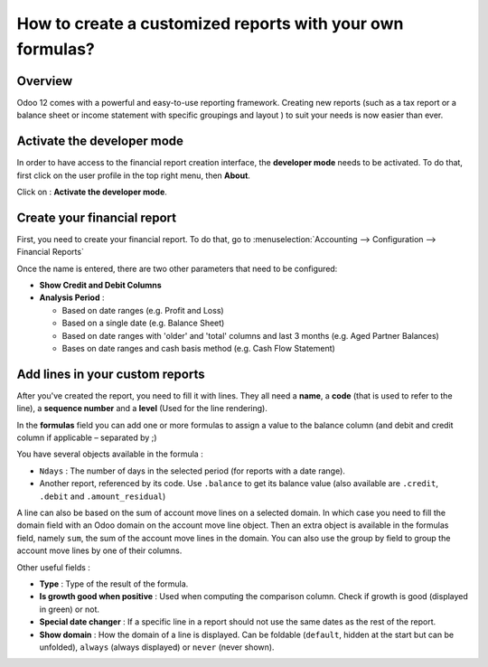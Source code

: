 ==========================================================
How to create a customized reports with your own formulas?
==========================================================

Overview
========

Odoo 12 comes with a powerful and easy-to-use reporting framework.
Creating new reports (such as a tax report or a balance sheet or
income statement with specific groupings and layout ) to suit your
needs is now easier than ever.

Activate the developer mode
===========================

In order to have access to the financial report creation interface, the
**developer mode** needs to be activated. To do that, first click on the
user profile in the top right menu, then **About**.

.. image:: media/customize01.png
   :align: center

Click on : **Activate the developer mode**.

.. image:: media/customize03.png
   :align: center

Create your financial report
============================

First, you need to create your financial report. To do that, go to
:menuselection:`Accounting --> Configuration --> Financial Reports`

.. image:: media/customize02.png
   :align: center

Once the name is entered, there are two other parameters that need to be
configured:

-  **Show Credit and Debit Columns**

-  **Analysis Period** :

   -  Based on date ranges (e.g. Profit and Loss)

   -  Based on a single date (e.g. Balance Sheet)

   -  Based on date ranges with 'older' and 'total' columns and last 3
      months (e.g. Aged Partner Balances)

   -  Bases on date ranges and cash basis method (e.g. Cash Flow
      Statement)

Add lines in your custom reports
=================================

After you've created the report, you need to fill it with lines. They
all need a **name**, a **code** (that is used to refer to the line), a 
**sequence number** and a **level** (Used for the line rendering).

.. image:: media/customize04.png
   :align: center

In the **formulas** field you can add one or more formulas to assign a
value to the balance column (and debit and credit column if applicable –
separated by ;)

You have several objects available in the formula :

-  ``Ndays`` : The number of days in the selected period (for reports with a
   date range).

-  Another report, referenced by its code. Use ``.balance`` to get its
   balance value (also available are ``.credit``, ``.debit`` and
   ``.amount_residual``)

A line can also be based on the sum of account move lines on a selected
domain. In which case you need to fill the domain field with an Odoo
domain on the account move line object. Then an extra object is
available in the formulas field, namely ``sum``, the sum of the account
move lines in the domain. You can also use the group by field to group
the account move lines by one of their columns.

Other useful fields :

-  **Type** : Type of the result of the formula.

-  **Is growth good when positive** : Used when computing the comparison
   column. Check if growth is good (displayed in green) or not.

-  **Special date changer** : If a specific line in a report should not use
   the same dates as the rest of the report.

-  **Show domain** : How the domain of a line is displayed. Can be foldable
   (``default``, hidden at the start but can be unfolded), ``always``
   (always displayed) or ``never`` (never shown).

.. seealso::
    * :doc:`main_reports`

